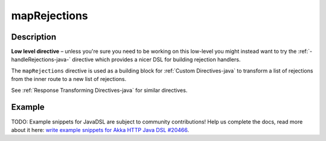 .. _-mapRejections-java-:

mapRejections
=============

Description
-----------

**Low level directive** – unless you're sure you need to be working on this low-level you might instead
want to try the :ref:`-handleRejections-java-` directive which provides a nicer DSL for building rejection handlers.

The ``mapRejections`` directive is used as a building block for :ref:`Custom Directives-java` to transform a list
of rejections from the inner route to a new list of rejections.

See :ref:`Response Transforming Directives-java` for similar directives.

Example
-------
TODO: Example snippets for JavaDSL are subject to community contributions! Help us complete the docs, read more about it here: `write example snippets for Akka HTTP Java DSL #20466 <https://github.com/akka/akka/issues/20466>`_.
